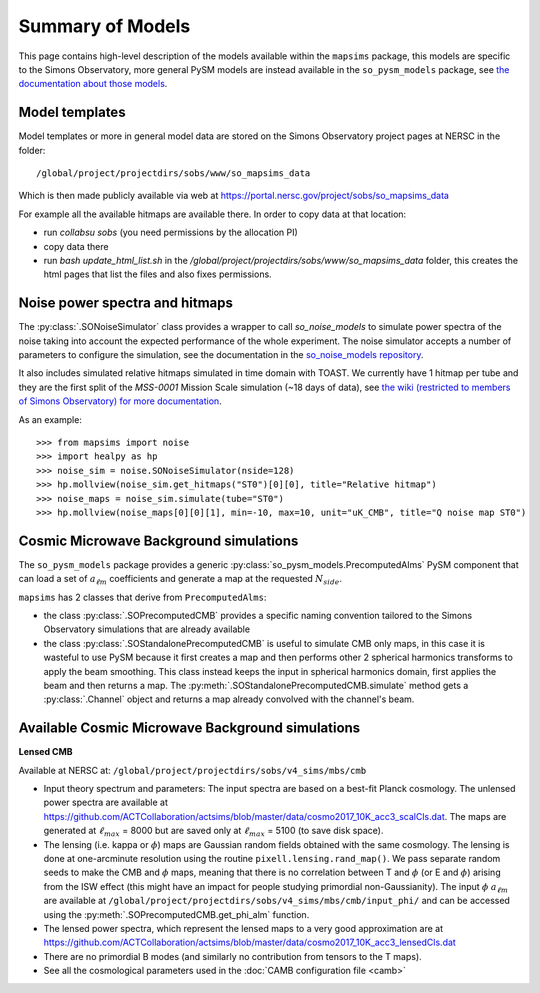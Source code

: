 Summary of Models
*******************

This page contains high-level description of the models available within the ``mapsims`` package,
this models are specific to the Simons Observatory, more general PySM models are instead
available in the ``so_pysm_models`` package, see `the documentation about those models <https://so-pysm-models.readthedocs.io/en/latest/models.html>`_.

Model templates
===============

Model templates or more in general model data are stored on the Simons Observatory project pages at NERSC in the folder::

    /global/project/projectdirs/sobs/www/so_mapsims_data

Which is then made publicly available via web at https://portal.nersc.gov/project/sobs/so_mapsims_data

For example all the available hitmaps are available there. In order to copy data at that location:

* run `collabsu sobs` (you need permissions by the allocation PI)
* copy data there
* run `bash update_html_list.sh` in the `/global/project/projectdirs/sobs/www/so_mapsims_data` folder, this creates the html pages that list the files and also fixes permissions.

Noise power spectra and hitmaps
===============================

The :py:class:`.SONoiseSimulator` class provides a wrapper to call `so_noise_models`
to simulate power spectra of the noise taking into account the expected performance of the whole experiment.
The noise simulator accepts a number of parameters to configure the simulation, see the documentation
in the `so_noise_models repository <https://github.com/simonsobs/so_noise_models>`_.

It also includes simulated relative hitmaps simulated in time domain with TOAST.
We currently have 1 hitmap per tube and they are the first split of the `MSS-0001` Mission Scale simulation (~18 days of data), see `the wiki (restricted to members of Simons Observatory) for more documentation <http://simonsobservatory.wikidot.com/mss-0001>`_.

As an example::

    >>> from mapsims import noise
    >>> import healpy as hp
    >>> noise_sim = noise.SONoiseSimulator(nside=128)
    >>> hp.mollview(noise_sim.get_hitmaps("ST0")[0][0], title="Relative hitmap")
    >>> noise_maps = noise_sim.simulate(tube="ST0")
    >>> hp.mollview(noise_maps[0][0][1], min=-10, max=10, unit="uK_CMB", title="Q noise map ST0")

Cosmic Microwave Background simulations
=======================================

The ``so_pysm_models`` package provides a generic :py:class:`so_pysm_models.PrecomputedAlms` PySM component that can load a set of :math:`a_{\ell m}` coefficients and generate a map at the requested :math:`N_{side}`.

``mapsims`` has 2 classes that derive from ``PrecomputedAlms``:

* the class :py:class:`.SOPrecomputedCMB` provides a specific naming convention tailored to the Simons Observatory simulations that are already available
* the class :py:class:`.SOStandalonePrecomputedCMB` is useful to simulate CMB only maps, in this case it is wasteful to use PySM because it first creates a map and then performs other 2 spherical harmonics transforms to apply the beam smoothing. This class instead keeps the input in spherical harmonics domain, first applies the beam and then returns a map. The :py:meth:`.SOStandalonePrecomputedCMB.simulate` method gets a :py:class:`.Channel` object and returns a map already convolved with the channel's beam.

Available Cosmic Microwave Background simulations
=================================================

**Lensed CMB**

Available at NERSC at: ``/global/project/projectdirs/sobs/v4_sims/mbs/cmb``

* Input theory spectrum and parameters: The input spectra are based on a best-fit Planck cosmology.  The unlensed power spectra are available at https://github.com/ACTCollaboration/actsims/blob/master/data/cosmo2017_10K_acc3_scalCls.dat.  The maps are generated at :math:`\ell_{max}` = 8000 but are saved only at :math:`\ell_{max}` = 5100 (to save disk space).
* The lensing (i.e. kappa or :math:`\phi`) maps are Gaussian random fields obtained with the same cosmology.   The lensing is done at one-arcminute resolution using the routine ``pixell.lensing.rand_map()``.  We pass separate random seeds to make the CMB and :math:`\phi` maps, meaning that there is no correlation between T and :math:`\phi` (or E and :math:`\phi`) arising from the ISW effect (this might have an impact for people studying primordial non-Gaussianity). The input :math:`\phi` :math:`a_{\ell m}` are available at ``/global/project/projectdirs/sobs/v4_sims/mbs/cmb/input_phi/`` and can be accessed using the :py:meth:`.SOPrecomputedCMB.get_phi_alm` function.
* The lensed power spectra, which represent the lensed maps to a very good approximation are at https://github.com/ACTCollaboration/actsims/blob/master/data/cosmo2017_10K_acc3_lensedCls.dat
* There are no primordial B modes (and similarly no contribution from tensors to the T maps).
* See all the cosmological parameters used in the :doc:`CAMB configuration file <camb>`
